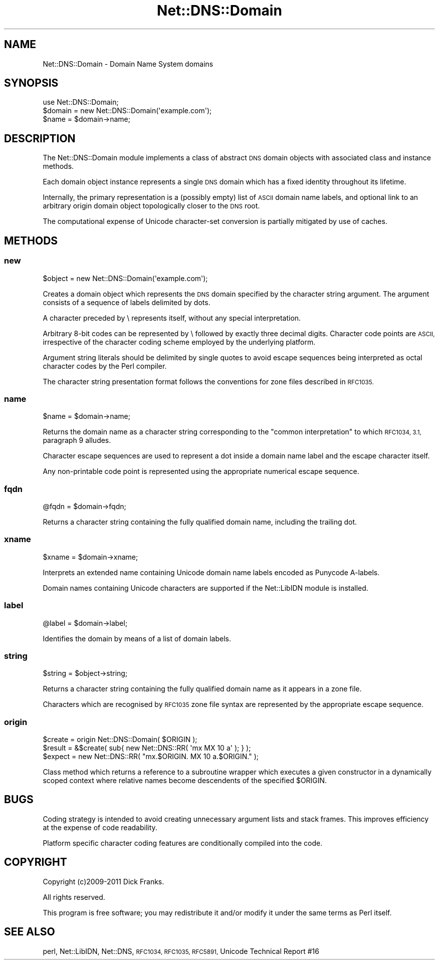 .\" Automatically generated by Pod::Man 4.11 (Pod::Simple 3.35)
.\"
.\" Standard preamble:
.\" ========================================================================
.de Sp \" Vertical space (when we can't use .PP)
.if t .sp .5v
.if n .sp
..
.de Vb \" Begin verbatim text
.ft CW
.nf
.ne \\$1
..
.de Ve \" End verbatim text
.ft R
.fi
..
.\" Set up some character translations and predefined strings.  \*(-- will
.\" give an unbreakable dash, \*(PI will give pi, \*(L" will give a left
.\" double quote, and \*(R" will give a right double quote.  \*(C+ will
.\" give a nicer C++.  Capital omega is used to do unbreakable dashes and
.\" therefore won't be available.  \*(C` and \*(C' expand to `' in nroff,
.\" nothing in troff, for use with C<>.
.tr \(*W-
.ds C+ C\v'-.1v'\h'-1p'\s-2+\h'-1p'+\s0\v'.1v'\h'-1p'
.ie n \{\
.    ds -- \(*W-
.    ds PI pi
.    if (\n(.H=4u)&(1m=24u) .ds -- \(*W\h'-12u'\(*W\h'-12u'-\" diablo 10 pitch
.    if (\n(.H=4u)&(1m=20u) .ds -- \(*W\h'-12u'\(*W\h'-8u'-\"  diablo 12 pitch
.    ds L" ""
.    ds R" ""
.    ds C` ""
.    ds C' ""
'br\}
.el\{\
.    ds -- \|\(em\|
.    ds PI \(*p
.    ds L" ``
.    ds R" ''
.    ds C`
.    ds C'
'br\}
.\"
.\" Escape single quotes in literal strings from groff's Unicode transform.
.ie \n(.g .ds Aq \(aq
.el       .ds Aq '
.\"
.\" If the F register is >0, we'll generate index entries on stderr for
.\" titles (.TH), headers (.SH), subsections (.SS), items (.Ip), and index
.\" entries marked with X<> in POD.  Of course, you'll have to process the
.\" output yourself in some meaningful fashion.
.\"
.\" Avoid warning from groff about undefined register 'F'.
.de IX
..
.nr rF 0
.if \n(.g .if rF .nr rF 1
.if (\n(rF:(\n(.g==0)) \{\
.    if \nF \{\
.        de IX
.        tm Index:\\$1\t\\n%\t"\\$2"
..
.        if !\nF==2 \{\
.            nr % 0
.            nr F 2
.        \}
.    \}
.\}
.rr rF
.\" ========================================================================
.\"
.IX Title "Net::DNS::Domain 3"
.TH Net::DNS::Domain 3 "2014-01-16" "perl v5.30.3" "User Contributed Perl Documentation"
.\" For nroff, turn off justification.  Always turn off hyphenation; it makes
.\" way too many mistakes in technical documents.
.if n .ad l
.nh
.SH "NAME"
Net::DNS::Domain \- Domain Name System domains
.SH "SYNOPSIS"
.IX Header "SYNOPSIS"
.Vb 1
\&    use Net::DNS::Domain;
\&
\&    $domain = new Net::DNS::Domain(\*(Aqexample.com\*(Aq);
\&    $name   = $domain\->name;
.Ve
.SH "DESCRIPTION"
.IX Header "DESCRIPTION"
The Net::DNS::Domain module implements a class of abstract \s-1DNS\s0
domain objects with associated class and instance methods.
.PP
Each domain object instance represents a single \s-1DNS\s0 domain which
has a fixed identity throughout its lifetime.
.PP
Internally, the primary representation is a (possibly empty) list
of \s-1ASCII\s0 domain name labels, and optional link to an arbitrary
origin domain object topologically closer to the \s-1DNS\s0 root.
.PP
The computational expense of Unicode character-set conversion is
partially mitigated by use of caches.
.SH "METHODS"
.IX Header "METHODS"
.SS "new"
.IX Subsection "new"
.Vb 1
\&    $object = new Net::DNS::Domain(\*(Aqexample.com\*(Aq);
.Ve
.PP
Creates a domain object which represents the \s-1DNS\s0 domain specified
by the character string argument. The argument consists of a
sequence of labels delimited by dots.
.PP
A character preceded by \e represents itself, without any special
interpretation.
.PP
Arbitrary 8\-bit codes can be represented by \e followed by exactly
three decimal digits.
Character code points are \s-1ASCII,\s0 irrespective of the character
coding scheme employed by the underlying platform.
.PP
Argument string literals should be delimited by single quotes to
avoid escape sequences being interpreted as octal character codes
by the Perl compiler.
.PP
The character string presentation format follows the conventions
for zone files described in \s-1RFC1035.\s0
.SS "name"
.IX Subsection "name"
.Vb 1
\&    $name = $domain\->name;
.Ve
.PP
Returns the domain name as a character string corresponding to the
\&\*(L"common interpretation\*(R" to which \s-1RFC1034, 3.1,\s0 paragraph 9 alludes.
.PP
Character escape sequences are used to represent a dot inside a
domain name label and the escape character itself.
.PP
Any non-printable code point is represented using the appropriate
numerical escape sequence.
.SS "fqdn"
.IX Subsection "fqdn"
.Vb 1
\&    @fqdn = $domain\->fqdn;
.Ve
.PP
Returns a character string containing the fully qualified domain
name, including the trailing dot.
.SS "xname"
.IX Subsection "xname"
.Vb 1
\&    $xname = $domain\->xname;
.Ve
.PP
Interprets an extended name containing Unicode domain name labels
encoded as Punycode A\-labels.
.PP
Domain names containing Unicode characters are supported if the
Net::LibIDN module is installed.
.SS "label"
.IX Subsection "label"
.Vb 1
\&    @label = $domain\->label;
.Ve
.PP
Identifies the domain by means of a list of domain labels.
.SS "string"
.IX Subsection "string"
.Vb 1
\&    $string = $object\->string;
.Ve
.PP
Returns a character string containing the fully qualified domain
name as it appears in a zone file.
.PP
Characters which are recognised by \s-1RFC1035\s0 zone file syntax are
represented by the appropriate escape sequence.
.SS "origin"
.IX Subsection "origin"
.Vb 3
\&    $create = origin Net::DNS::Domain( $ORIGIN );
\&    $result = &$create( sub{ new Net::DNS::RR( \*(Aqmx MX 10 a\*(Aq ); } );
\&    $expect = new Net::DNS::RR( "mx.$ORIGIN. MX 10 a.$ORIGIN." );
.Ve
.PP
Class method which returns a reference to a subroutine wrapper
which executes a given constructor in a dynamically scoped context
where relative names become descendents of the specified \f(CW$ORIGIN\fR.
.SH "BUGS"
.IX Header "BUGS"
Coding strategy is intended to avoid creating unnecessary argument
lists and stack frames. This improves efficiency at the expense of
code readability.
.PP
Platform specific character coding features are conditionally
compiled into the code.
.SH "COPYRIGHT"
.IX Header "COPYRIGHT"
Copyright (c)2009\-2011 Dick Franks.
.PP
All rights reserved.
.PP
This program is free software; you may redistribute it and/or
modify it under the same terms as Perl itself.
.SH "SEE ALSO"
.IX Header "SEE ALSO"
perl, Net::LibIDN, Net::DNS, \s-1RFC1034, RFC1035, RFC5891,\s0
Unicode Technical Report #16
